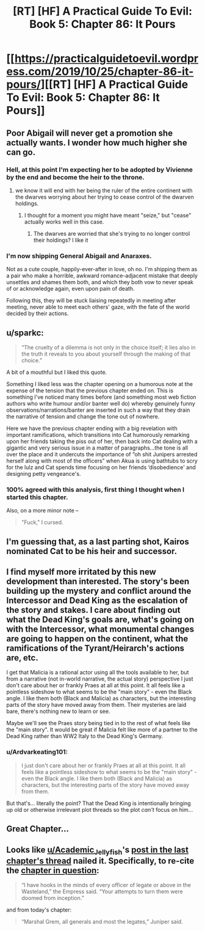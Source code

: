 #+TITLE: [RT] [HF] A Practical Guide To Evil: Book 5: Chapter 86: It Pours

* [[https://practicalguidetoevil.wordpress.com/2019/10/25/chapter-86-it-pours/][[RT] [HF] A Practical Guide To Evil: Book 5: Chapter 86: It Pours]]
:PROPERTIES:
:Author: thebishop8
:Score: 58
:DateUnix: 1571976149.0
:DateShort: 2019-Oct-25
:END:

** Poor Abigail will never get a promotion she actually wants. I wonder how much higher she can go.
:PROPERTIES:
:Author: GrecklePrime
:Score: 43
:DateUnix: 1571977053.0
:DateShort: 2019-Oct-25
:END:

*** Hell, at this point I'm expecting her to be adopted by Vivienne by the end and become the heir to the throne.
:PROPERTIES:
:Author: LordSwedish
:Score: 23
:DateUnix: 1571977136.0
:DateShort: 2019-Oct-25
:END:

**** we know it will end with her being the ruler of the entire continent with the dwarves worrying about her trying to cease control of the dwarven holdings.
:PROPERTIES:
:Author: Banarok
:Score: 20
:DateUnix: 1571982414.0
:DateShort: 2019-Oct-25
:END:

***** I thought for a moment you might have meant "seize," but "cease" actually works well in this case.
:PROPERTIES:
:Author: natron88
:Score: 20
:DateUnix: 1571984819.0
:DateShort: 2019-Oct-25
:END:

****** The dwarves are worried that she's trying to no longer control their holdings? I like it
:PROPERTIES:
:Author: Halinn
:Score: 7
:DateUnix: 1571998583.0
:DateShort: 2019-Oct-25
:END:


*** I'm now shipping General Abigail and Anaraxes.

Not as a cute couple, happily-ever-after in love, oh no. I'm shipping them as a pair who make a horrible, awkward romance-adjacent mistake that deeply unsettles and shames them both, and which they both vow to never speak of or acknowledge again, even upon pain of death.

Following this, they will be stuck liaising repeatedly in meeting after meeting, never able to meet each others' gaze, with the fate of the world decided by their actions.
:PROPERTIES:
:Author: Brell4Evar
:Score: 13
:DateUnix: 1572018794.0
:DateShort: 2019-Oct-25
:END:


** u/sparkc:
#+begin_quote
  “The cruelty of a dilemma is not only in the choice itself; it lies also in the truth it reveals to you about yourself through the making of that choice.”
#+end_quote

A bit of a mouthful but I liked this quote.

Something I liked less was the chapter opening on a humorous note at the expense of the tension that the previous chapter ended on. This is something I've noticed many times before (and something most web fiction authors who write humour and/or banter well do) whereby genuinely funny observations/narrations/banter are inserted in such a way that they drain the narrative of tension and change the tone out of nowhere.

Here we have the previous chapter ending with a big revelation with important ramifications, which transitions into Cat humorously remarking upon her friends taking the piss out of her, then back into Cat dealing with a gigantic and very serious issue in a matter of paragraphs...the tone is all over the place and it undercuts the importance of “oh shit Junipers arrested herself along with most of the officers” when Akua is using bathtubs to scry for the lulz and Cat spends time focusing on her friends ‘disobedience' and designing petty vengeance's.
:PROPERTIES:
:Author: sparkc
:Score: 23
:DateUnix: 1571982590.0
:DateShort: 2019-Oct-25
:END:

*** 100% agreed with this analysis, first thing I thought when I started this chapter.

Also, on a more minor note --

#+begin_quote
  "Fuck," I cursed.
#+end_quote
:PROPERTIES:
:Author: lastlight_92
:Score: 3
:DateUnix: 1572071294.0
:DateShort: 2019-Oct-26
:END:


** I'm guessing that, as a last parting shot, Kairos nominated Cat to be his heir and successor.
:PROPERTIES:
:Author: Mountebank
:Score: 9
:DateUnix: 1572008272.0
:DateShort: 2019-Oct-25
:END:


** I find myself more irritated by this new development than interested. The story's been building up the mystery and conflict around the Intercessor and Dead King as the escalation of the story and stakes. I care about finding out what the Dead King's goals are, what's going on with the Intercessor, what monumental changes are going to happen on the continent, what the ramifications of the Tyrant/Heirarch's actions are, etc.

I get that Malicia is a rational actor using all the tools available to her, but from a narrative (not in-world narrative, the actual story) perspective I just don't care about her or frankly Praes at all at this point. It all feels like a pointless sideshow to what seems to be the "main story" - even the Black angle. I like them both (Black and Malicia) as characters, but the interesting parts of the story have moved away from them. Their mysteries are laid bare, there's nothing new to learn or see.

Maybe we'll see the Praes story being tied in to the rest of what feels like the "main story". It would be great if Malicia felt like more of a partner to the Dead King rather than WW2 Italy to the Dead King's Germany.
:PROPERTIES:
:Author: Revenancer_
:Score: 9
:DateUnix: 1572027973.0
:DateShort: 2019-Oct-25
:END:

*** u/Ardvarkeating101:
#+begin_quote
  I just don't care about her or frankly Praes at all at this point. It all feels like a pointless sideshow to what seems to be the "main story" - even the Black angle. I like them both (Black and Malicia) as characters, but the interesting parts of the story have moved away from them.
#+end_quote

But that's... literally the point? That the Dead King is intentionally bringing up old or otherwise irrelevant plot threads so the plot /can't/ focus on him...
:PROPERTIES:
:Author: Ardvarkeating101
:Score: 7
:DateUnix: 1572060704.0
:DateShort: 2019-Oct-26
:END:


** Great Chapter...
:PROPERTIES:
:Author: Person_756335846
:Score: 6
:DateUnix: 1571976327.0
:DateShort: 2019-Oct-25
:END:


** Looks like [[/u/Academic_Jellyfish][u/Academic_Jellyfish]]'s [[https://www.reddit.com/r/rational/comments/dltz7w/rt_hf_a_practical_guide_to_evil_book_5_chapter_85/f4ub32a?utm_source=share&utm_medium=web2x][post in the last chapter's thread]] nailed it. Specifically, to re-cite the [[https://practicalguidetoevil.wordpress.com/2017/09/04/closure/][chapter in question]]:

#+begin_quote
  “I have hooks in the minds of every officer of legate or above in the Wasteland,” the Empress said. “Your attempts to turn them were doomed from inception.”
#+end_quote

and from today's chapter:

#+begin_quote
  “Marshal Grem, all generals and most the legates,” Juniper said.
#+end_quote
:PROPERTIES:
:Author: bubby_cat2
:Score: 6
:DateUnix: 1572020380.0
:DateShort: 2019-Oct-25
:END:
